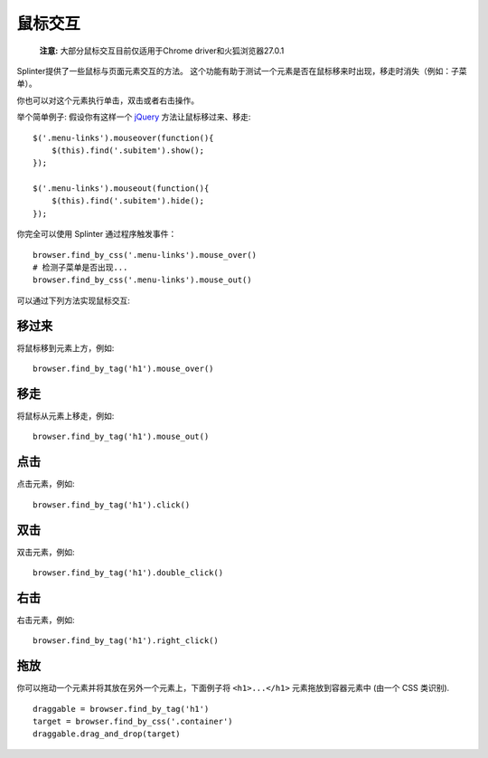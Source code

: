 .. Copyright 2012 splinter authors. All rights reserved.
   Use of this source code is governed by a BSD-style
   license that can be found in the LICENSE file.

.. meta::
    :description: Mouse interatcion.
    :keywords: splinter, python, tutorial, documentation, mouse interaction, mouseover, mouseout, double click, mouse events

++++++++++++++++++
鼠标交互
++++++++++++++++++

    **注意:** 大部分鼠标交互目前仅适用于Chrome driver和火狐浏览器27.0.1

Splinter提供了一些鼠标与页面元素交互的方法。
这个功能有助于测试一个元素是否在鼠标移来时出现，移走时消失（例如：子菜单）。

你也可以对这个元素执行单击，双击或者右击操作。

举个简单例子: 假设你有这样一个 `jQuery <http://jquery.com>`_ 方法让鼠标移过来、移走:

.. highlight:: js

::

    $('.menu-links').mouseover(function(){
        $(this).find('.subitem').show();
    });

    $('.menu-links').mouseout(function(){
        $(this).find('.subitem').hide();
    });

你完全可以使用 Splinter 通过程序触发事件：

.. highlight:: python

::

    browser.find_by_css('.menu-links').mouse_over()
    # 检测子菜单是否出现...
    browser.find_by_css('.menu-links').mouse_out()


可以通过下列方法实现鼠标交互:

``移过来``
--------------

.. highlight:: python


将鼠标移到元素上方，例如:

::

    browser.find_by_tag('h1').mouse_over()


``移走``
-------------

.. highlight:: python

将鼠标从元素上移走，例如:

::

    browser.find_by_tag('h1').mouse_out()

``点击``
---------

.. highlight:: python

点击元素，例如:

::

    browser.find_by_tag('h1').click()

``双击``
----------------

.. highlight:: python

双击元素，例如:

::

    browser.find_by_tag('h1').double_click()

``右击``
---------------

.. highlight:: python

右击元素，例如:

::

    browser.find_by_tag('h1').right_click()

``拖放``
-----------------

你可以拖动一个元素并将其放在另外一个元素上，下面例子将 ``<h1>...</h1>`` 元素拖放到容器元素中
(由一个 CSS 类识别).

.. highlight:: python

::

    draggable = browser.find_by_tag('h1')
    target = browser.find_by_css('.container')
    draggable.drag_and_drop(target)
